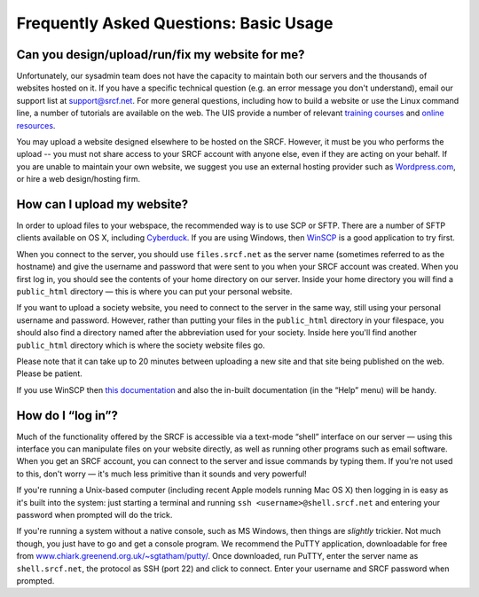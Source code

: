 Frequently Asked Questions: Basic Usage
---------------------------------------

Can you design/upload/run/fix my website for me?
~~~~~~~~~~~~~~~~~~~~~~~~~~~~~~~~~~~~~~~~~~~~~~~~

Unfortunately, our sysadmin team does not have the capacity to maintain
both our servers and the thousands of websites hosted on it. If you have
a specific technical question (e.g. an error message you don't
understand), email our support list at support@srcf.net. For more
general questions, including how to build a website or use the Linux
command line, a number of tutorials are available on the web. The UIS
provide a number of relevant `training
courses <https://www.training.cam.ac.uk/ucs/course/ucs-unixintro1>`__
and `online
resources <https://help.uis.cam.ac.uk/devices-networks-printing/managed-desktops/mcs/u5>`__.

You may upload a website designed elsewhere to be hosted on the SRCF.
However, it must be you who performs the upload -- you must not share
access to your SRCF account with anyone else, even if they are acting on
your behalf. If you are unable to maintain your own website, we suggest
you use an external hosting provider such as
`Wordpress.com <https://wordpress.com/>`__, or hire a web design/hosting
firm.

How can I upload my website?
~~~~~~~~~~~~~~~~~~~~~~~~~~~~

In order to upload files to your webspace, the recommended way is to use
SCP or SFTP. There are a number of SFTP clients available on OS X,
including `Cyberduck <http://cyberduck.io>`__. If you are using Windows,
then `WinSCP <http://winscp.net/eng/index.php>`__ is a good application
to try first.

When you connect to the server, you should use ``files.srcf.net`` as the
server name (sometimes referred to as the hostname) and give the
username and password that were sent to you when your SRCF account was
created. When you first log in, you should see the contents of your home
directory on our server. Inside your home directory you will find a
``public_html`` directory — this is where you can put your personal
website.

If you want to upload a society website, you need to connect to the
server in the same way, still using your personal username and password.
However, rather than putting your files in the ``public_html`` directory
in your filespace, you should also find a directory named after the
abbreviation used for your society. Inside here you'll find another
``public_html`` directory which is where the society website files go.

Please note that it can take up to 20 minutes between uploading a new
site and that site being published on the web. Please be patient.

If you use WinSCP then `this
documentation <http://winscp.net/eng/docs/introduction>`__ and also the
in-built documentation (in the “Help” menu) will be handy.

How do I “log in”?
~~~~~~~~~~~~~~~~~~

Much of the functionality offered by the SRCF is accessible via a
text-mode “shell” interface on our server — using this interface you can
manipulate files on your website directly, as well as running other
programs such as email software. When you get an SRCF account, you can
connect to the server and issue commands by typing them. If you're not
used to this, don't worry — it's much less primitive than it sounds and
very powerful!

If you're running a Unix-based computer (including recent Apple models
running Mac OS X) then logging in is easy as it's built into the system:
just starting a terminal and running ``ssh <username>@shell.srcf.net``
and entering your password when prompted will do the trick.

If you're running a system without a native console, such as MS Windows,
then things are *slightly* trickier. Not much though, you just have to
go and get a console program. We recommend the PuTTY application,
downloadable for free from
`www.chiark.greenend.org.uk/~sgtatham/putty/ <http://www.chiark.greenend.org.uk/~sgtatham/putty/>`__.
Once downloaded, run PuTTY, enter the server name as ``shell.srcf.net``,
the protocol as SSH (port 22) and click to connect. Enter your username
and SRCF password when prompted.
